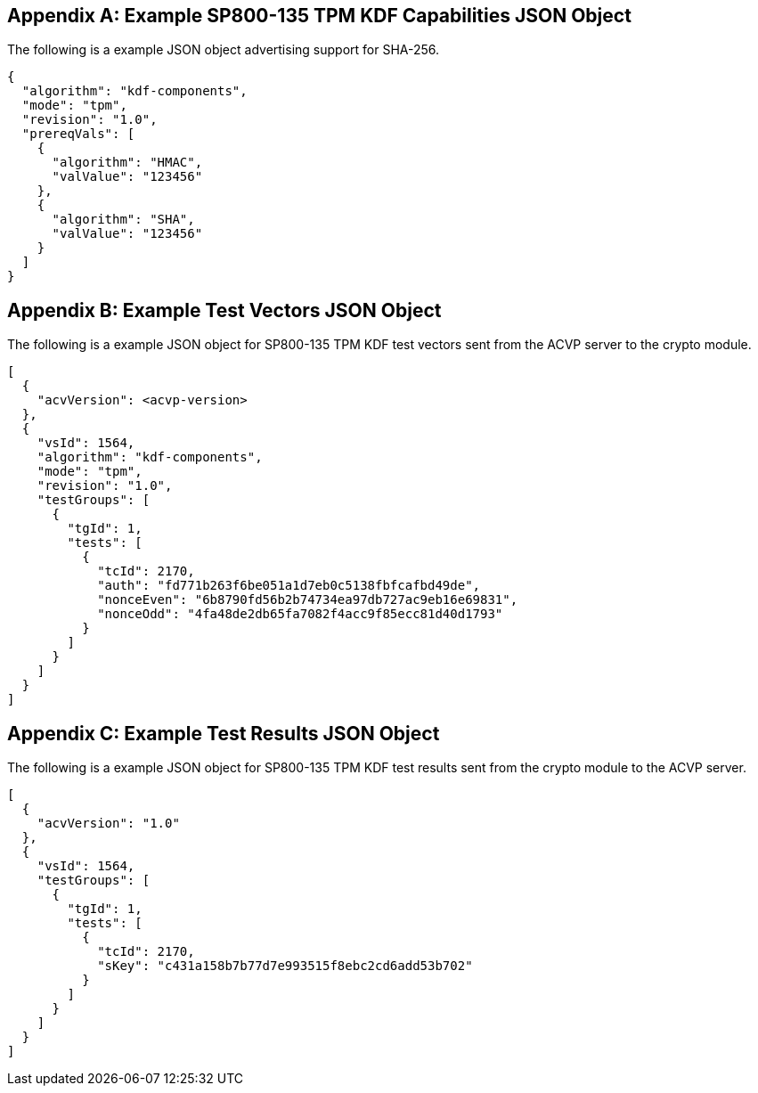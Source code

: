 
[appendix]
[[app-reg-ex]]
== Example SP800-135 TPM KDF Capabilities JSON Object

The following is a example JSON object advertising support for SHA-256.

[align=left,alt=,type=]
....
 
{
  "algorithm": "kdf-components",
  "mode": "tpm",
  "revision": "1.0",
  "prereqVals": [
    {
      "algorithm": "HMAC",
      "valValue": "123456"
    },
    {
      "algorithm": "SHA",
      "valValue": "123456"
    }
  ]
}
 
....



[appendix]
[[app-vs-ex]]
== Example Test Vectors JSON Object

The following is a example JSON object for SP800-135 TPM KDF test vectors sent from the ACVP server to the crypto module.

[align=left,alt=,type=]
....

[
  {
    "acvVersion": <acvp-version>
  },
  {
    "vsId": 1564,
    "algorithm": "kdf-components",
    "mode": "tpm",
    "revision": "1.0",
    "testGroups": [
      {
        "tgId": 1,
        "tests": [
          {
            "tcId": 2170,
            "auth": "fd771b263f6be051a1d7eb0c5138fbfcafbd49de",
            "nonceEven": "6b8790fd56b2b74734ea97db727ac9eb16e69831",
            "nonceOdd": "4fa48de2db65fa7082f4acc9f85ecc81d40d1793"
          }
        ]
      }
    ]
  }
]
                    
....


[appendix]
[[app-results-ex]]
== Example Test Results JSON Object

The following is a example JSON object for SP800-135 TPM KDF test results sent from the crypto module to the ACVP server.

[align=left,alt=,type=]
....

[
  {
    "acvVersion": "1.0"
  },
  {
    "vsId": 1564,
    "testGroups": [
      {
        "tgId": 1,
        "tests": [
          {
            "tcId": 2170,
            "sKey": "c431a158b7b77d7e993515f8ebc2cd6add53b702"
          }
        ]
      }
    ]
  }
]
                    
....


